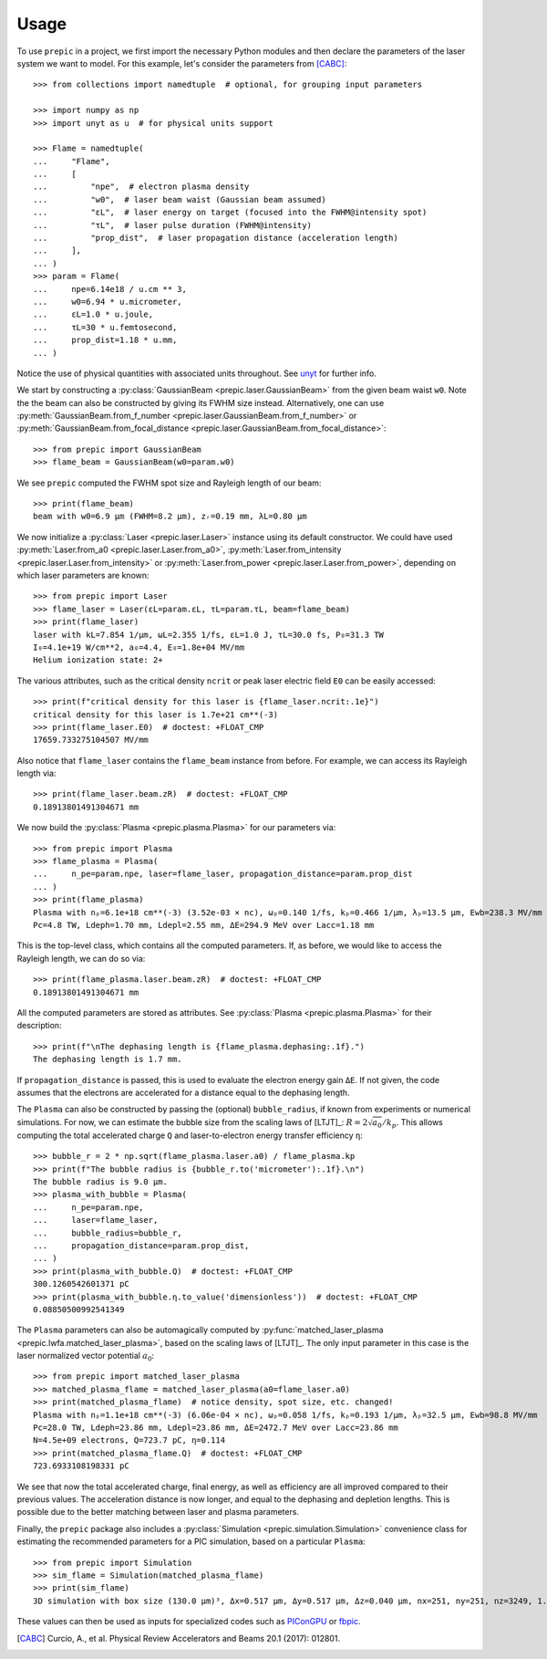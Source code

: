 =====
Usage
=====


To use ``prepic`` in a project, we first import the necessary Python modules
and then declare the parameters of the laser system we want to \
model. For this example, let's consider the parameters from [CABC]_::

    >>> from collections import namedtuple  # optional, for grouping input parameters

    >>> import numpy as np
    >>> import unyt as u  # for physical units support

    >>> Flame = namedtuple(
    ...     "Flame",
    ...     [
    ...         "npe",  # electron plasma density
    ...         "w0",  # laser beam waist (Gaussian beam assumed)
    ...         "ɛL",  # laser energy on target (focused into the FWHM@intensity spot)
    ...         "τL",  # laser pulse duration (FWHM@intensity)
    ...         "prop_dist",  # laser propagation distance (acceleration length)
    ...     ],
    ... )
    >>> param = Flame(
    ...     npe=6.14e18 / u.cm ** 3,
    ...     w0=6.94 * u.micrometer,
    ...     ɛL=1.0 * u.joule,
    ...     τL=30 * u.femtosecond,
    ...     prop_dist=1.18 * u.mm,
    ... )

Notice the use of physical quantities with associated units throughout.
See `unyt <https://github.com/yt-project/unyt>`_ for further info.

We start by constructing a :py:class:`GaussianBeam <prepic.laser.GaussianBeam>` from the \
given beam waist ``w0``. Note the the beam can also be constructed by giving its FWHM \
size instead. Alternatively, one can use :py:meth:`GaussianBeam.from_f_number <prepic.laser.GaussianBeam.from_f_number>` or \
:py:meth:`GaussianBeam.from_focal_distance <prepic.laser.GaussianBeam.from_focal_distance>`::

    >>> from prepic import GaussianBeam
    >>> flame_beam = GaussianBeam(w0=param.w0)

We see ``prepic`` computed the FWHM spot size and Rayleigh length of our beam::

    >>> print(flame_beam)
    beam with w0=6.9 µm (FWHM=8.2 µm), zᵣ=0.19 mm, λL=0.80 µm

We now initialize a :py:class:`Laser <prepic.laser.Laser>` \
instance using its default constructor. We could have used \
:py:meth:`Laser.from_a0 <prepic.laser.Laser.from_a0>`, :py:meth:`Laser.from_intensity <prepic.laser.Laser.from_intensity>` \
or :py:meth:`Laser.from_power <prepic.laser.Laser.from_power>`, depending on which laser parameters are \
known::

    >>> from prepic import Laser
    >>> flame_laser = Laser(ɛL=param.ɛL, τL=param.τL, beam=flame_beam)
    >>> print(flame_laser)
    laser with kL=7.854 1/µm, ωL=2.355 1/fs, ɛL=1.0 J, τL=30.0 fs, P₀=31.3 TW
    I₀=4.1e+19 W/cm**2, a₀=4.4, E₀=1.8e+04 MV/mm
    Helium ionization state: 2+

The various attributes, such as the critical density ``ncrit`` or peak laser \
electric field ``E0`` can be easily accessed::

    >>> print(f"critical density for this laser is {flame_laser.ncrit:.1e}")
    critical density for this laser is 1.7e+21 cm**(-3)
    >>> print(flame_laser.E0)  # doctest: +FLOAT_CMP
    17659.733275104507 MV/mm

Also notice that ``flame_laser`` contains the ``flame_beam`` instance \
from before. For example, we can access its Rayleigh length via::

    >>> print(flame_laser.beam.zR)  # doctest: +FLOAT_CMP
    0.18913801491304671 mm

We now build the :py:class:`Plasma <prepic.plasma.Plasma>` for our parameters via::

    >>> from prepic import Plasma
    >>> flame_plasma = Plasma(
    ...     n_pe=param.npe, laser=flame_laser, propagation_distance=param.prop_dist
    ... )
    >>> print(flame_plasma)
    Plasma with nₚ=6.1e+18 cm**(-3) (3.52e-03 × nc), ωₚ=0.140 1/fs, kₚ=0.466 1/µm, λₚ=13.5 µm, Ewb=238.3 MV/mm
    Pc=4.8 TW, Ldeph=1.70 mm, Ldepl=2.55 mm, ΔE=294.9 MeV over Lacc=1.18 mm

This is the top-level class, which contains all the computed parameters. If, as \
before, we would like to access the Rayleigh length, we can do so via::

    >>> print(flame_plasma.laser.beam.zR)  # doctest: +FLOAT_CMP
    0.18913801491304671 mm

All the computed parameters are stored as attributes.
See :py:class:`Plasma <prepic.plasma.Plasma>` for their description::

    >>> print(f"\nThe dephasing length is {flame_plasma.dephasing:.1f}.")
    The dephasing length is 1.7 mm.

If ``propagation_distance`` is passed, this is used to evaluate the electron \
energy gain ``ΔE``. If not given, the code assumes that the electrons are accelerated for \
a distance equal to the dephasing length.

The ``Plasma`` can also be constructed by passing the \
(optional) ``bubble_radius``, if known from experiments or numerical \
simulations. For now, we can estimate the bubble size from the scaling laws of \
[LTJT]_: :math:`R = 2 \sqrt{a_0} / k_p`. This allows computing the total accelerated \
charge ``Q`` and laser-to-electron energy transfer efficiency ``η``::

    >>> bubble_r = 2 * np.sqrt(flame_plasma.laser.a0) / flame_plasma.kp
    >>> print(f"The bubble radius is {bubble_r.to('micrometer'):.1f}.\n")
    The bubble radius is 9.0 µm.
    >>> plasma_with_bubble = Plasma(
    ...     n_pe=param.npe,
    ...     laser=flame_laser,
    ...     bubble_radius=bubble_r,
    ...     propagation_distance=param.prop_dist,
    ... )
    >>> print(plasma_with_bubble.Q)  # doctest: +FLOAT_CMP
    300.1260542601371 pC
    >>> print(plasma_with_bubble.η.to_value('dimensionless'))  # doctest: +FLOAT_CMP
    0.08850500992541349

The ``Plasma`` parameters can also be automagically computed by \
:py:func:`matched_laser_plasma <prepic.lwfa.matched_laser_plasma>`, based on the scaling laws of \
[LTJT]_. The only input parameter in this case is the laser normalized \
vector potential :math:`a_0`::

    >>> from prepic import matched_laser_plasma
    >>> matched_plasma_flame = matched_laser_plasma(a0=flame_laser.a0)
    >>> print(matched_plasma_flame)  # notice density, spot size, etc. changed!
    Plasma with nₚ=1.1e+18 cm**(-3) (6.06e-04 × nc), ωₚ=0.058 1/fs, kₚ=0.193 1/µm, λₚ=32.5 µm, Ewb=98.8 MV/mm
    Pc=28.0 TW, Ldeph=23.86 mm, Ldepl=23.86 mm, ΔE=2472.7 MeV over Lacc=23.86 mm
    N=4.5e+09 electrons, Q=723.7 pC, η=0.114
    >>> print(matched_plasma_flame.Q)  # doctest: +FLOAT_CMP
    723.6933108198331 pC

We see that now the total accelerated charge, final energy, as well as \
efficiency are all improved compared to their previous values. The acceleration \
distance is now longer, and equal to the dephasing and depletion lengths. This \
is possible due to the better matching between laser and plasma parameters.

Finally, the ``prepic`` package also includes a \
:py:class:`Simulation <prepic.simulation.Simulation>` convenience class for estimating the \
recommended parameters for a PIC simulation, based on a particular \
``Plasma``::

    >>> from prepic import Simulation
    >>> sim_flame = Simulation(matched_plasma_flame)
    >>> print(sim_flame)
    3D simulation with box size (130.0 µm)³, Δx=0.517 µm, Δy=0.517 µm, Δz=0.040 µm, nx=251, ny=251, nz=3249, 1.637522e+09 macro-particles, 5.997110e+05 time steps

These values can then be used as inputs for specialized codes such as `PIConGPU`_ or `fbpic`_.


.. [CABC] Curcio, A., et al. Physical Review Accelerators and Beams 20.1 (2017): 012801.
.. _PIConGPU: https://github.com/ComputationalRadiationPhysics/picongpu
.. _fbpic: https://github.com/fbpic/fbpic
